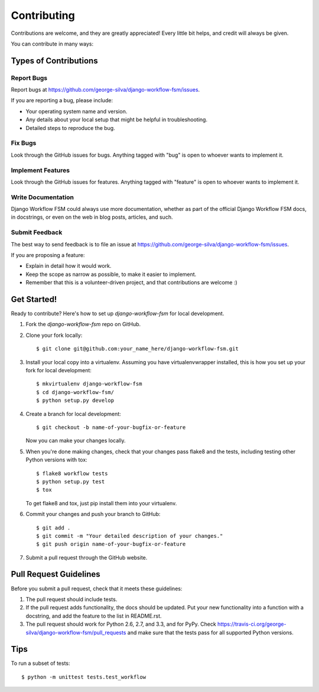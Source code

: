 ============
Contributing
============

Contributions are welcome, and they are greatly appreciated! Every
little bit helps, and credit will always be given. 

You can contribute in many ways:

Types of Contributions
----------------------

Report Bugs
~~~~~~~~~~~

Report bugs at https://github.com/george-silva/django-workflow-fsm/issues.

If you are reporting a bug, please include:

* Your operating system name and version.
* Any details about your local setup that might be helpful in troubleshooting.
* Detailed steps to reproduce the bug.

Fix Bugs
~~~~~~~~

Look through the GitHub issues for bugs. Anything tagged with "bug"
is open to whoever wants to implement it.

Implement Features
~~~~~~~~~~~~~~~~~~

Look through the GitHub issues for features. Anything tagged with "feature"
is open to whoever wants to implement it.

Write Documentation
~~~~~~~~~~~~~~~~~~~

Django Workflow FSM could always use more documentation, whether as part of the 
official Django Workflow FSM docs, in docstrings, or even on the web in blog posts,
articles, and such.

Submit Feedback
~~~~~~~~~~~~~~~

The best way to send feedback is to file an issue at https://github.com/george-silva/django-workflow-fsm/issues.

If you are proposing a feature:

* Explain in detail how it would work.
* Keep the scope as narrow as possible, to make it easier to implement.
* Remember that this is a volunteer-driven project, and that contributions
  are welcome :)

Get Started!
------------

Ready to contribute? Here's how to set up `django-workflow-fsm` for local development.

1. Fork the `django-workflow-fsm` repo on GitHub.
2. Clone your fork locally::

    $ git clone git@github.com:your_name_here/django-workflow-fsm.git

3. Install your local copy into a virtualenv. Assuming you have virtualenvwrapper installed, this is how you set up your fork for local development::

    $ mkvirtualenv django-workflow-fsm
    $ cd django-workflow-fsm/
    $ python setup.py develop

4. Create a branch for local development::

    $ git checkout -b name-of-your-bugfix-or-feature

   Now you can make your changes locally.

5. When you're done making changes, check that your changes pass flake8 and the
   tests, including testing other Python versions with tox::

        $ flake8 workflow tests
        $ python setup.py test
        $ tox

   To get flake8 and tox, just pip install them into your virtualenv. 

6. Commit your changes and push your branch to GitHub::

    $ git add .
    $ git commit -m "Your detailed description of your changes."
    $ git push origin name-of-your-bugfix-or-feature

7. Submit a pull request through the GitHub website.

Pull Request Guidelines
-----------------------

Before you submit a pull request, check that it meets these guidelines:

1. The pull request should include tests.
2. If the pull request adds functionality, the docs should be updated. Put
   your new functionality into a function with a docstring, and add the
   feature to the list in README.rst.
3. The pull request should work for Python 2.6, 2.7, and 3.3, and for PyPy. Check 
   https://travis-ci.org/george-silva/django-workflow-fsm/pull_requests
   and make sure that the tests pass for all supported Python versions.

Tips
----

To run a subset of tests::

    $ python -m unittest tests.test_workflow
